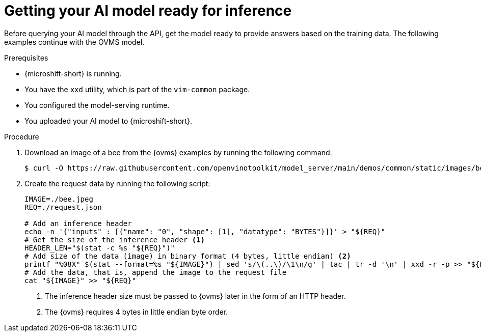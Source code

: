 // Module included in the following assemblies:
//
// * microshift_ai/microshift-rhoai.adoc

:_mod-docs-content-type: PROCEDURE
[id="microshift-rhoai-get-model-ready-inference_{context}"]
= Getting your AI model ready for inference

Before querying your AI model through the API, get the model ready to provide answers based on the training data. The following examples continue with the OVMS model.

.Prerequisites

* {microshift-short} is running.
* You have the `xxd` utility, which is part of the `vim-common` package.
* You configured the model-serving runtime.
* You uploaded your AI model to {microshift-short}.

.Procedure

. Download an image of a bee from the {ovms} examples by running the following command:
+
[source,terminal]
----
$ curl -O https://raw.githubusercontent.com/openvinotoolkit/model_server/main/demos/common/static/images/bee.jpeg
----

. Create the request data by running the following script:
+
[source,bash]
----
IMAGE=./bee.jpeg
REQ=./request.json

# Add an inference header
echo -n '{"inputs" : [{"name": "0", "shape": [1], "datatype": "BYTES"}]}' > "${REQ}"
# Get the size of the inference header <1>
HEADER_LEN="$(stat -c %s "${REQ}")"
# Add size of the data (image) in binary format (4 bytes, little endian) <2>
printf "%08X" $(stat --format=%s "${IMAGE}") | sed 's/\(..\)/\1\n/g' | tac | tr -d '\n' | xxd -r -p >> "${REQ}"
# Add the data, that is, append the image to the request file
cat "${IMAGE}" >> "${REQ}"
----
<1> The inference header size must be passed to {ovms} later in the form of an HTTP header.
<2> The {ovms} requires 4 bytes in little endian byte order.
